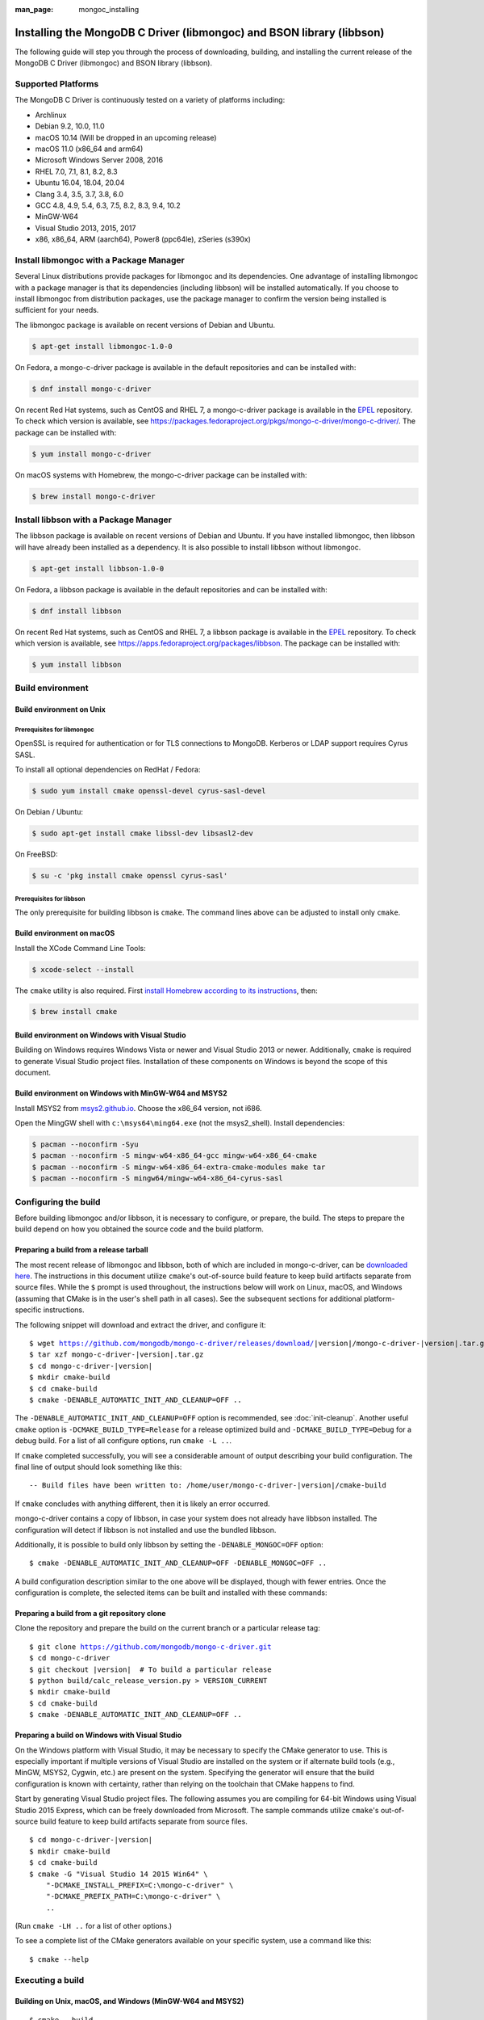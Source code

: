 :man_page: mongoc_installing

Installing the MongoDB C Driver (libmongoc) and BSON library (libbson)
======================================================================

The following guide will step you through the process of downloading, building, and installing the current release of the MongoDB C Driver (libmongoc) and BSON library (libbson).

Supported Platforms
-------------------

The MongoDB C Driver is continuously tested on a variety of platforms including:

- Archlinux
- Debian 9.2, 10.0, 11.0
- macOS 10.14 (Will be dropped in an upcoming release)
- macOS 11.0 (x86_64 and arm64)
- Microsoft Windows Server 2008, 2016
- RHEL 7.0, 7.1, 8.1, 8.2, 8.3
- Ubuntu 16.04, 18.04, 20.04
- Clang 3.4, 3.5, 3.7, 3.8, 6.0
- GCC 4.8, 4.9, 5.4, 6.3, 7.5, 8.2, 8.3, 9.4, 10.2
- MinGW-W64
- Visual Studio 2013, 2015, 2017
- x86, x86_64, ARM (aarch64), Power8 (ppc64le), zSeries (s390x)

Install libmongoc with a Package Manager
----------------------------------------

Several Linux distributions provide packages for libmongoc and its dependencies. One advantage of installing libmongoc with a package manager is that its dependencies (including libbson) will be installed automatically. If you choose to install libmongoc from distribution packages, use the package manager to confirm the version being installed is sufficient for your needs.

The libmongoc package is available on recent versions of Debian and Ubuntu.

.. code-block:: none

  $ apt-get install libmongoc-1.0-0

On Fedora, a mongo-c-driver package is available in the default repositories and can be installed with:

.. code-block:: none

  $ dnf install mongo-c-driver

On recent Red Hat systems, such as CentOS and RHEL 7, a mongo-c-driver package is available in the `EPEL <https://fedoraproject.org/wiki/EPEL>`_ repository. To check which version is available, see `https://packages.fedoraproject.org/pkgs/mongo-c-driver/mongo-c-driver/ <https://packages.fedoraproject.org/pkgs/mongo-c-driver/mongo-c-driver/>`_. The package can be installed with:

.. code-block:: none

  $ yum install mongo-c-driver

On macOS systems with Homebrew, the mongo-c-driver package can be installed with:

.. code-block:: none

  $ brew install mongo-c-driver


.. _installing_libbson_with_pkg_manager:

Install libbson with a Package Manager
--------------------------------------

The libbson package is available on recent versions of Debian and Ubuntu. If you have installed libmongoc, then libbson will have already been installed as a dependency. It is also possible to install libbson without libmongoc.

.. code-block:: none

  $ apt-get install libbson-1.0-0

On Fedora, a libbson package is available in the default repositories and can be installed with:

.. code-block:: none

  $ dnf install libbson

On recent Red Hat systems, such as CentOS and RHEL 7, a libbson package
is available in the `EPEL <https://fedoraproject.org/wiki/EPEL>`_ repository. To check
which version is available, see `https://apps.fedoraproject.org/packages/libbson <https://apps.fedoraproject.org/packages/libbson>`_.
The package can be installed with:

.. code-block:: none

  $ yum install libbson

Build environment
-----------------

Build environment on Unix
^^^^^^^^^^^^^^^^^^^^^^^^^

Prerequisites for libmongoc
~~~~~~~~~~~~~~~~~~~~~~~~~~~

OpenSSL is required for authentication or for TLS connections to MongoDB. Kerberos or LDAP support requires Cyrus SASL.

To install all optional dependencies on RedHat / Fedora:

.. code-block:: none

  $ sudo yum install cmake openssl-devel cyrus-sasl-devel

On Debian / Ubuntu:

.. code-block:: none

  $ sudo apt-get install cmake libssl-dev libsasl2-dev

On FreeBSD:

.. code-block:: none

  $ su -c 'pkg install cmake openssl cyrus-sasl'

Prerequisites for libbson
~~~~~~~~~~~~~~~~~~~~~~~~~

The only prerequisite for building libbson is ``cmake``. The command lines above can be adjusted to install only ``cmake``.

Build environment on macOS
^^^^^^^^^^^^^^^^^^^^^^^^^^

Install the XCode Command Line Tools:

.. code-block:: none

  $ xcode-select --install

The ``cmake`` utility is also required. First `install Homebrew according to its instructions <https://brew.sh/>`_, then:

.. code-block:: none

  $ brew install cmake

.. _build-on-windows:

Build environment on Windows with Visual Studio
^^^^^^^^^^^^^^^^^^^^^^^^^^^^^^^^^^^^^^^^^^^^^^^

Building on Windows requires Windows Vista or newer and Visual Studio 2013 or newer. Additionally, ``cmake`` is required to generate Visual Studio project files.  Installation of these components on Windows is beyond the scope of this document.

Build environment on Windows with MinGW-W64 and MSYS2
^^^^^^^^^^^^^^^^^^^^^^^^^^^^^^^^^^^^^^^^^^^^^^^^^^^^^

Install MSYS2 from `msys2.github.io <http://msys2.github.io>`_. Choose the x86_64 version, not i686.

Open the MingGW shell with ``c:\msys64\ming64.exe`` (not the msys2_shell). Install dependencies:

.. code-block:: none

  $ pacman --noconfirm -Syu
  $ pacman --noconfirm -S mingw-w64-x86_64-gcc mingw-w64-x86_64-cmake
  $ pacman --noconfirm -S mingw-w64-x86_64-extra-cmake-modules make tar
  $ pacman --noconfirm -S mingw64/mingw-w64-x86_64-cyrus-sasl

Configuring the build
---------------------

Before building libmongoc and/or libbson, it is necessary to configure, or prepare, the build.  The steps to prepare the build depend on how you obtained the source code and the build platform.

Preparing a build from a release tarball
^^^^^^^^^^^^^^^^^^^^^^^^^^^^^^^^^^^^^^^^

The most recent release of libmongoc and libbson, both of which are included in mongo-c-driver, can be `downloaded here <https://github.com/mongodb/mongo-c-driver/releases/latest>`_. The instructions in this document utilize ``cmake``'s out-of-source build feature to keep build artifacts separate from source files. While the ``$`` prompt is used throughout, the instructions below will work on Linux, macOS, and Windows (assuming that CMake is in the user's shell path in all cases).  See the subsequent sections for additional platform-specific instructions.

The following snippet will download and extract the driver, and configure it:

.. parsed-literal::

  $ wget https://github.com/mongodb/mongo-c-driver/releases/download/|version|/mongo-c-driver-|version|.tar.gz
  $ tar xzf mongo-c-driver-|version|.tar.gz
  $ cd mongo-c-driver-|version|
  $ mkdir cmake-build
  $ cd cmake-build
  $ cmake -DENABLE_AUTOMATIC_INIT_AND_CLEANUP=OFF ..

The ``-DENABLE_AUTOMATIC_INIT_AND_CLEANUP=OFF`` option is recommended, see :doc:`init-cleanup`. Another useful ``cmake`` option is ``-DCMAKE_BUILD_TYPE=Release`` for a release optimized build and ``-DCMAKE_BUILD_TYPE=Debug`` for a debug build. For a list of all configure options, run ``cmake -L ..``.

If ``cmake`` completed successfully, you will see a considerable amount of output describing your build configuration. The final line of output should look something like this:

.. parsed-literal::

  -- Build files have been written to: /home/user/mongo-c-driver-|version|/cmake-build

If ``cmake`` concludes with anything different, then it is likely an error occurred.

mongo-c-driver contains a copy of libbson, in case your system does not already have libbson installed. The configuration will detect if libbson is not installed and use the bundled libbson.

Additionally, it is possible to build only libbson by setting the ``-DENABLE_MONGOC=OFF`` option:

.. parsed-literal::

  $ cmake -DENABLE_AUTOMATIC_INIT_AND_CLEANUP=OFF -DENABLE_MONGOC=OFF ..

A build configuration description similar to the one above will be displayed, though with fewer entries. Once the configuration is complete, the selected items can be built and installed with these commands:

Preparing a build from a git repository clone
^^^^^^^^^^^^^^^^^^^^^^^^^^^^^^^^^^^^^^^^^^^^^

Clone the repository and prepare the build on the current branch or a particular release tag:

.. parsed-literal::

  $ git clone https://github.com/mongodb/mongo-c-driver.git
  $ cd mongo-c-driver
  $ git checkout |version|  # To build a particular release
  $ python build/calc_release_version.py > VERSION_CURRENT
  $ mkdir cmake-build
  $ cd cmake-build
  $ cmake -DENABLE_AUTOMATIC_INIT_AND_CLEANUP=OFF ..

Preparing a build on Windows with Visual Studio
^^^^^^^^^^^^^^^^^^^^^^^^^^^^^^^^^^^^^^^^^^^^^^^

On the Windows platform with Visual Studio, it may be necessary to specify the CMake generator to use.  This is especially important if multiple versions of Visual Studio are installed on the system or if alternate build tools (e.g., MinGW, MSYS2, Cygwin, etc.) are present on the system.  Specifying the generator will ensure that the build configuration is known with certainty, rather than relying on the toolchain that CMake happens to find.

Start by generating Visual Studio project files. The following assumes you are compiling for 64-bit Windows using Visual Studio 2015 Express, which can be freely downloaded from Microsoft. The sample commands utilize ``cmake``'s out-of-source build feature to keep build artifacts separate from source files.

.. parsed-literal::

  $ cd mongo-c-driver-|version|
  $ mkdir cmake-build
  $ cd cmake-build
  $ cmake -G "Visual Studio 14 2015 Win64" \\
      "-DCMAKE_INSTALL_PREFIX=C:\\mongo-c-driver" \\
      "-DCMAKE_PREFIX_PATH=C:\\mongo-c-driver" \\
      ..

(Run ``cmake -LH ..`` for a list of other options.)

To see a complete list of the CMake generators available on your specific system, use a command like this:

.. parsed-literal::

 $ cmake --help

Executing a build
-----------------

Building on Unix, macOS, and Windows (MinGW-W64 and MSYS2)
^^^^^^^^^^^^^^^^^^^^^^^^^^^^^^^^^^^^^^^^^^^^^^^^^^^^^^^^^^

.. parsed-literal::

  $ cmake --build .
  $ sudo cmake --build . --target install

(Note that the ``sudo`` command may not be applicable or available depending on the configuration of your system.)

In the above commands, the first relies on the default target which builds all configured components.  For fine grained control over what gets built, the following command can be used (for Ninja and Makefile-based build systems) to list all available targets:

.. parsed-literal::

  $ cmake --build . help

Building on Windows with Visual Studio
^^^^^^^^^^^^^^^^^^^^^^^^^^^^^^^^^^^^^^

Once the project files are generated, the project can be opened directly in Visual Studio or compiled from the command line.

Build using the CMake build tool mode:

.. code-block:: none

  $ cmake --build . --config RelWithDebInfo

Visual Studio's default build type is ``Debug``, but we recommend a release build with debug info for production use. Now that libmongoc and libbson are compiled, install them. Components will be installed to the path specified by ``CMAKE_INSTALL_PREFIX``.

.. code-block:: none

  $ cmake --build . --config RelWithDebInfo --target install

You should now see libmongoc and libbson installed in ``C:\mongo-c-driver``

For Visual Studio 2019 (16.4 and newer), this command can be used to list all available targets:

.. parsed-literal::

  $ cmake --build . -- /targets

Alternately, you can examine the files matching the glob ``*.vcxproj`` in the ``cmake-build`` directory.

To use the driver libraries in your program, see :doc:`visual-studio-guide`.

Generating the documentation
^^^^^^^^^^^^^^^^^^^^^^^^^^^^

Install `Sphinx <http://www.sphinx-doc.org/>`_, then:

.. code-block:: none

  $ cmake -DENABLE_MAN_PAGES=ON -DENABLE_HTML_DOCS=ON ..
  $ cmake --build . --target mongoc-doc

To build only the libbson documentation:

.. code-block:: none

  $ cmake -DENABLE_MAN_PAGES=ON -DENABLE_HTML_DOCS=ON ..
  $ cmake --build . --target bson-doc

The ``-DENABLE_MAN_PAGES=ON`` and ``-DENABLE_HTML_DOCS=ON`` can also be added as options to a normal build from a release tarball or from git so that the documentation is built at the same time as other components.

Uninstalling the installed components
^^^^^^^^^^^^^^^^^^^^^^^^^^^^^^^^^^^^^

There are two ways to uninstall the components that have been installed.  The first is to invoke the uninstall program directly.  On Linux/Unix:

.. code-block:: none

  $ sudo /usr/local/share/mongo-c-driver/uninstall.sh

On Windows:

.. code-block:: none

  $ C:\mongo-c-driver\share\mongo-c-driver\uninstall.bat

The second way to uninstall is from within the build directory, assuming that it is in the exact same state as when the install command was invoked:

.. code-block:: none

  $ sudo cmake --build . --target uninstall

The second approach simply invokes the uninstall program referenced in the first approach.

Dealing with Build Failures
^^^^^^^^^^^^^^^^^^^^^^^^^^^

If your attempt to build the C driver fails, please see the `README <https://github.com/mongodb/mongo-c-driver#how-to-ask-for-help>`_ for instructions on requesting assistance.

Additional Options for Integrators
----------------------------------

In the event that you are building the BSON library and/or the C driver to embed with other components and you wish to avoid the potential for collision with components installed from a standard build or from a distribution package manager, you can make use of the ``BSON_OUTPUT_BASENAME`` and ``MONGOC_OUTPUT_BASENAME`` options to ``cmake``.

.. code-block:: none

  $ cmake -DBSON_OUTPUT_BASENAME=custom_bson -DMONGOC_OUTPUT_BASENAME=custom_mongoc ..

The above command would produce libraries named ``libcustom_bson.so`` and ``libcustom_mongoc.so`` (or with the extension appropriate for the build platform).  Those libraries could be placed in a standard system directory or in an alternate location and could be linked to by specifying something like ``-lcustom_mongoc -lcustom_bson`` on the linker command line (possibly adjusting the specific flags to those required by your linker).
